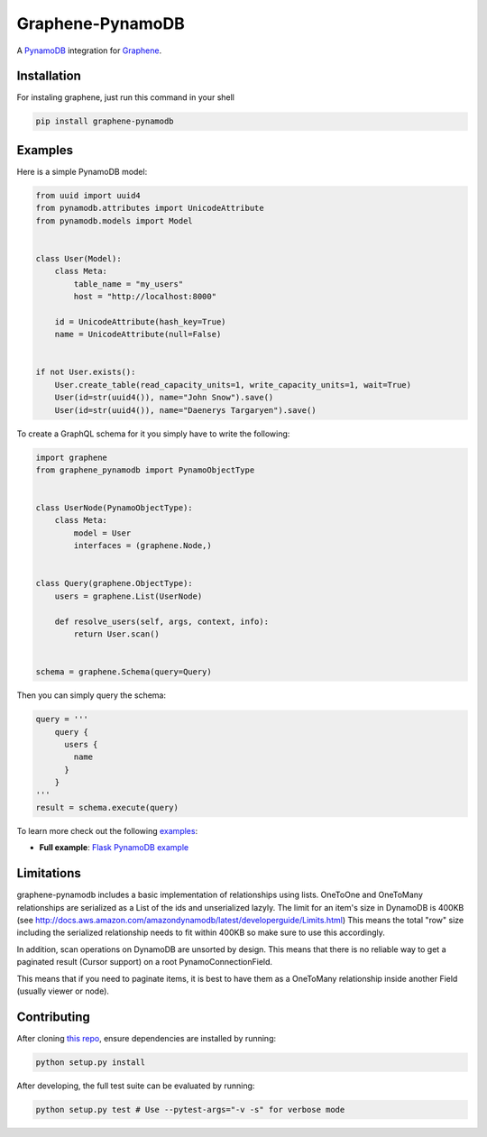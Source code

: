 |Graphene Logo| Graphene-PynamoDB |Build Status| |Coverage Status| |PyPI version|
=================================================================================

A `PynamoDB <http://pynamodb.readthedocs.io/>`__ integration for
`Graphene <http://graphene-python.org/>`__.

Installation
------------

For instaling graphene, just run this command in your shell

.. code:: bash

    pip install graphene-pynamodb

Examples
--------

Here is a simple PynamoDB model:

.. code:: python

    from uuid import uuid4
    from pynamodb.attributes import UnicodeAttribute
    from pynamodb.models import Model


    class User(Model):
        class Meta:
            table_name = "my_users"
            host = "http://localhost:8000"

        id = UnicodeAttribute(hash_key=True)
        name = UnicodeAttribute(null=False)


    if not User.exists():
        User.create_table(read_capacity_units=1, write_capacity_units=1, wait=True)
        User(id=str(uuid4()), name="John Snow").save()
        User(id=str(uuid4()), name="Daenerys Targaryen").save()

To create a GraphQL schema for it you simply have to write the
following:

.. code:: python

    import graphene
    from graphene_pynamodb import PynamoObjectType


    class UserNode(PynamoObjectType):
        class Meta:
            model = User
            interfaces = (graphene.Node,)


    class Query(graphene.ObjectType):
        users = graphene.List(UserNode)

        def resolve_users(self, args, context, info):
            return User.scan()


    schema = graphene.Schema(query=Query)

Then you can simply query the schema:

.. code:: python

    query = '''
        query {
          users {
            name
          }
        }
    '''
    result = schema.execute(query)

To learn more check out the following
`examples <https://github.com/yfilali/graphql-pynamodb/tree/master/examples/>`__:

-  **Full example**: `Flask PynamoDB
   example <https://github.com/yfilali/graphql-pynamodb/tree/master/examples/flask_pynamodb>`__

Limitations
-----------

graphene-pynamodb includes a basic implementation of relationships using
lists. OneToOne and OneToMany relationships are serialized as a List of
the ids and unserialized lazyly. The limit for an item's size in
DynamoDB is 400KB (see
http://docs.aws.amazon.com/amazondynamodb/latest/developerguide/Limits.html)
This means the total "row" size including the serialized relationship
needs to fit within 400KB so make sure to use this accordingly.

In addition, scan operations on DynamoDB are unsorted by design. This
means that there is no reliable way to get a paginated result (Cursor
support) on a root PynamoConnectionField.

This means that if you need to paginate items, it is best to have them
as a OneToMany relationship inside another Field (usually viewer or
node).

Contributing
------------

After cloning `this
repo <https://github.com/yfilali/graphql-pynamodb>`__, ensure
dependencies are installed by running:

.. code:: sh

    python setup.py install

After developing, the full test suite can be evaluated by running:

.. code:: sh

    python setup.py test # Use --pytest-args="-v -s" for verbose mode

.. |Graphene Logo| image:: http://graphene-python.org/favicon.png
.. |Build Status| image:: https://travis-ci.org/yfilali/graphql-pynamodb.svg?branch=master
   :target: https://travis-ci.org/yfilali/graphql-pynamodb
.. |Coverage Status| image:: https://coveralls.io/repos/github/yfilali/graphql-pynamodb/badge.svg?branch=master
   :target: https://coveralls.io/github/yfilali/graphql-pynamodb?branch=master
.. |PyPI version| image:: https://badge.fury.io/py/graphene-pynamodb.svg
   :target: https://badge.fury.io/py/graphene-pynamodb
